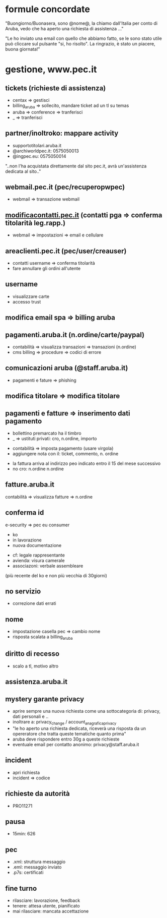 * formule concordate

"Buongiorno/Buonasera, sono @nome@, la chiamo dall'Italia per conto di Aruba, vedo che ha aperto una richiesta di assistenza ..."

"Le ho inviato una email con quello che abbiamo fatto, se le sono stato utile può cliccare sul pulsante "si, ho risolto".
La ringrazio, è stato un piacere, buona giornata!"


* gestione, www.pec.it
** tickets (richieste di assistenza)

- centax => gestisci
- billing_aruba => sollecito, mandare ticket ad un tl su temas
- aruba => conference => tranferisci
- _ => tranferisci


** partner/inoltroko: mappare activity

- supportotitolari.aruba.it
- @archiworldpec.it: 0575050013
- @ingpec.eu: 0575050014
"..non l'ha acquistata direttamente dal sito pec.it, avrà un'assistenza dedicata al sito.."


** webmail.pec.it (pec/recuperopwpec)

- webmail => transazione webmail


** [[https://account.aruba.it/pec/contact-details-edit/home][modificacontatti.pec.it]] (contatti pga => conferma titolarità leg.rapp.)

- webmail => impostazioni => email e cellulare


** areaclienti.pec.it (pec/user/creauser)

- contatti username => conferma titolarità
- fare annullare gli ordini all'utente


** username

- visualizzare carte
- accesso trust


** modifica email spa => billing aruba


** pagamenti.aruba.it (n.ordine/carte/paypal)

- contabilità => visualizza transazioni => transazioni (n.ordine)
- cms billing => procedure => codici di errore


** comunicazioni aruba (@staff.aruba.it)

- pagamenti e fature => phishing


** modifica titolare => modifica titolare


** pagamenti e fatture => inserimento dati pagamento

- bollettino premarcato ha il timbro
- _ => ustituti privati: cro, n.ordine, importo


- contabilità => imposta pagamento (usare virgola)
- aggiungere nota con il: ticket, commento, n. ordine


- la fattura arriva al indirizzo peo indicato entro il 15 del mese successivo
- no cro: n.ordine n.ordine


** fatture.aruba.it

contabilità => visualizza fatture => n.ordine


** conferma id

e-security => pec eu consumer
- ko
- in lavorazione
- nuova documentazione


- cf: legale rappresentante
- avienda: visura camerale
- associazoni: verbale assembleare
(più recente del ko e non più vecchia di 30giorni)


** no servizio

- correzione dati errati


** nome

- impostazione casella pec => cambio nome
- risposta scalata a billing_aruba


** diritto di recesso

- scalo a tl, motivo altro


** assistenza.aruba.it


** mystery garante privacy

- aprire sempre una nuova richiesta come una sottocategoria di: privacy, dati personali e ..
- inoltrare a: privacy_change / account_anagrafica_privacy
- "le ho aperto una richiesta dedicata, riceverà una risposta da un opereratore che tratta queste tematiche quanto prima"
- aruba deve rispondere entro 30g a queste richieste
- eventuale email per contatto anonimo: privacy@staff.aruba.it

** incident

- apri richiesta
- incident => codice


** richieste da autorità

- PRO11271


** pausa

- 15min: 626


** pec

- .xml: struttura messaggio
- .eml: messaggio inviato
- .p7s: certificati


** fine turno

- rilasciare: lavorazione, feedback
- tenere: attesa utente, pianificato
- mai rilasciare: mancata accettazione


